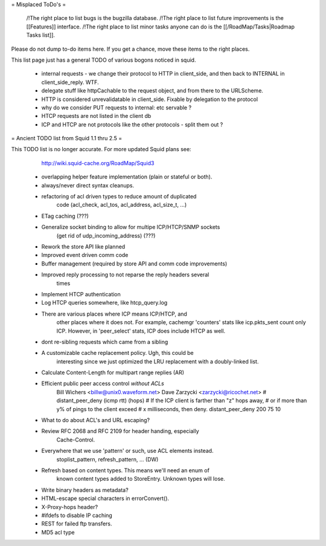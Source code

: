 = Misplaced ToDo's =

 /!\ The right place to list bugs is the bugzilla database.
 /!\ The right place to list future improvements is the [[Features]] interface.
 /!\ The right place to list minor tasks anyone can do is the [[/RoadMap/Tasks|Roadmap Tasks list]].

Please do not dump to-do items here. If you get a chance, move these items to the right places.


This list page just has a general TODO of various bogons noticed in squid.

 * internal requests - we change their protocol to HTTP in client_side, and then back to INTERNAL in client_side_reply. WTF.
 * delegate stuff like httpCachable to the request object, and from there to the URLScheme.
 * HTTP is considered unrevalidatable in client_side. Fixable by delegation to the protocol
 * why do we consider PUT requests to internal: etc servable ?
 * HTCP requests are not listed in the client db
 * ICP and HTCP are not protocols like the other protocols - split them out ?


= Ancient TODO list from Squid 1.1 thru 2.5 =

This TODO list is no longer accurate. For more updated Squid plans see:
  http://wiki.squid-cache.org/RoadMap/Squid3


 * overlapping helper feature implementation (plain or stateful or both).

 * always/never direct syntax cleanups.
 * refactoring of acl driven types to reduce amount of duplicated
    code (acl_check, acl_tos, acl_address, acl_size_t, ...)
 * ETag caching (???)
 * Generalize socket binding to allow for multipe ICP/HTCP/SNMP sockets
    (get rid of udp_incoming_address) (???)
 * Rework the store API like planned
 * Improved event driven comm code
 * Buffer management (required by store API and comm code improvements)
 * Improved reply processing to not reparse the reply headers several
    times
 * Implement HTCP authentication
 * Log HTCP queries somewhere, like htcp_query.log
 * There are various places where ICP means ICP/HTCP, and
    other places where it does not.  For example, cachemgr 'counters'
    stats like icp.pkts_sent count only ICP.  However, in 'peer_select'
    stats, ICP does include HTCP as well.


 * dont re-sibling requests which came from a sibling

 * A customizable cache replacement policy.  Ugh, this could be
	interesting since we just optimized the LRU replacement with a 
	doubly-linked list.

 * Calculate Content-Length for multipart range replies (AR)

 * Efficient public peer access control *without ACLs*
	Bill Wichers <billw@unix0.waveform.net>
	Dave Zarzycki <zarzycki@ricochet.net>
	# distant_peer_deny (icmp rtt) (hops)
	#    If the ICP client is farther than "z" hops away,
	#    or if more than y% of pings to the client exceed
	#    x milliseconds, then deny.
	distant_peer_deny   200  75  10

 * What to do about ACL's and URL escaping?

 * Review RFC 2068 and RFC 2109 for header handing, especially
	Cache-Control.

 * Everywhere that we use 'pattern' or such, use ACL elements instead.
	stoplist_pattern, refresh_pattern, ...  (DW)

 * Refresh based on content types.  This means we'll need an enum of
	known content types added to StoreEntry.  Unknown types will lose.

 * Write binary headers as metadata?
 * HTML-escape special characters in errorConvert().
 * X-Proxy-hops header?
 * #ifdefs to disable IP caching
 * REST for failed ftp transfers.
 * MD5 acl type
